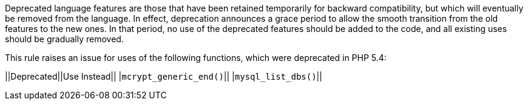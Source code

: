 Deprecated language features are those that have been retained temporarily for backward compatibility, but which will eventually be removed from the language. In effect, deprecation announces a grace period to allow the smooth transition from the old features to the new ones. In that period, no use of the deprecated features should be added to the code, and all existing uses should be gradually removed.

This rule raises an issue for uses of the following functions, which were deprecated in PHP 5.4:

||Deprecated||Use Instead||
|``++mcrypt_generic_end()++``||
|``++mysql_list_dbs()++``||


